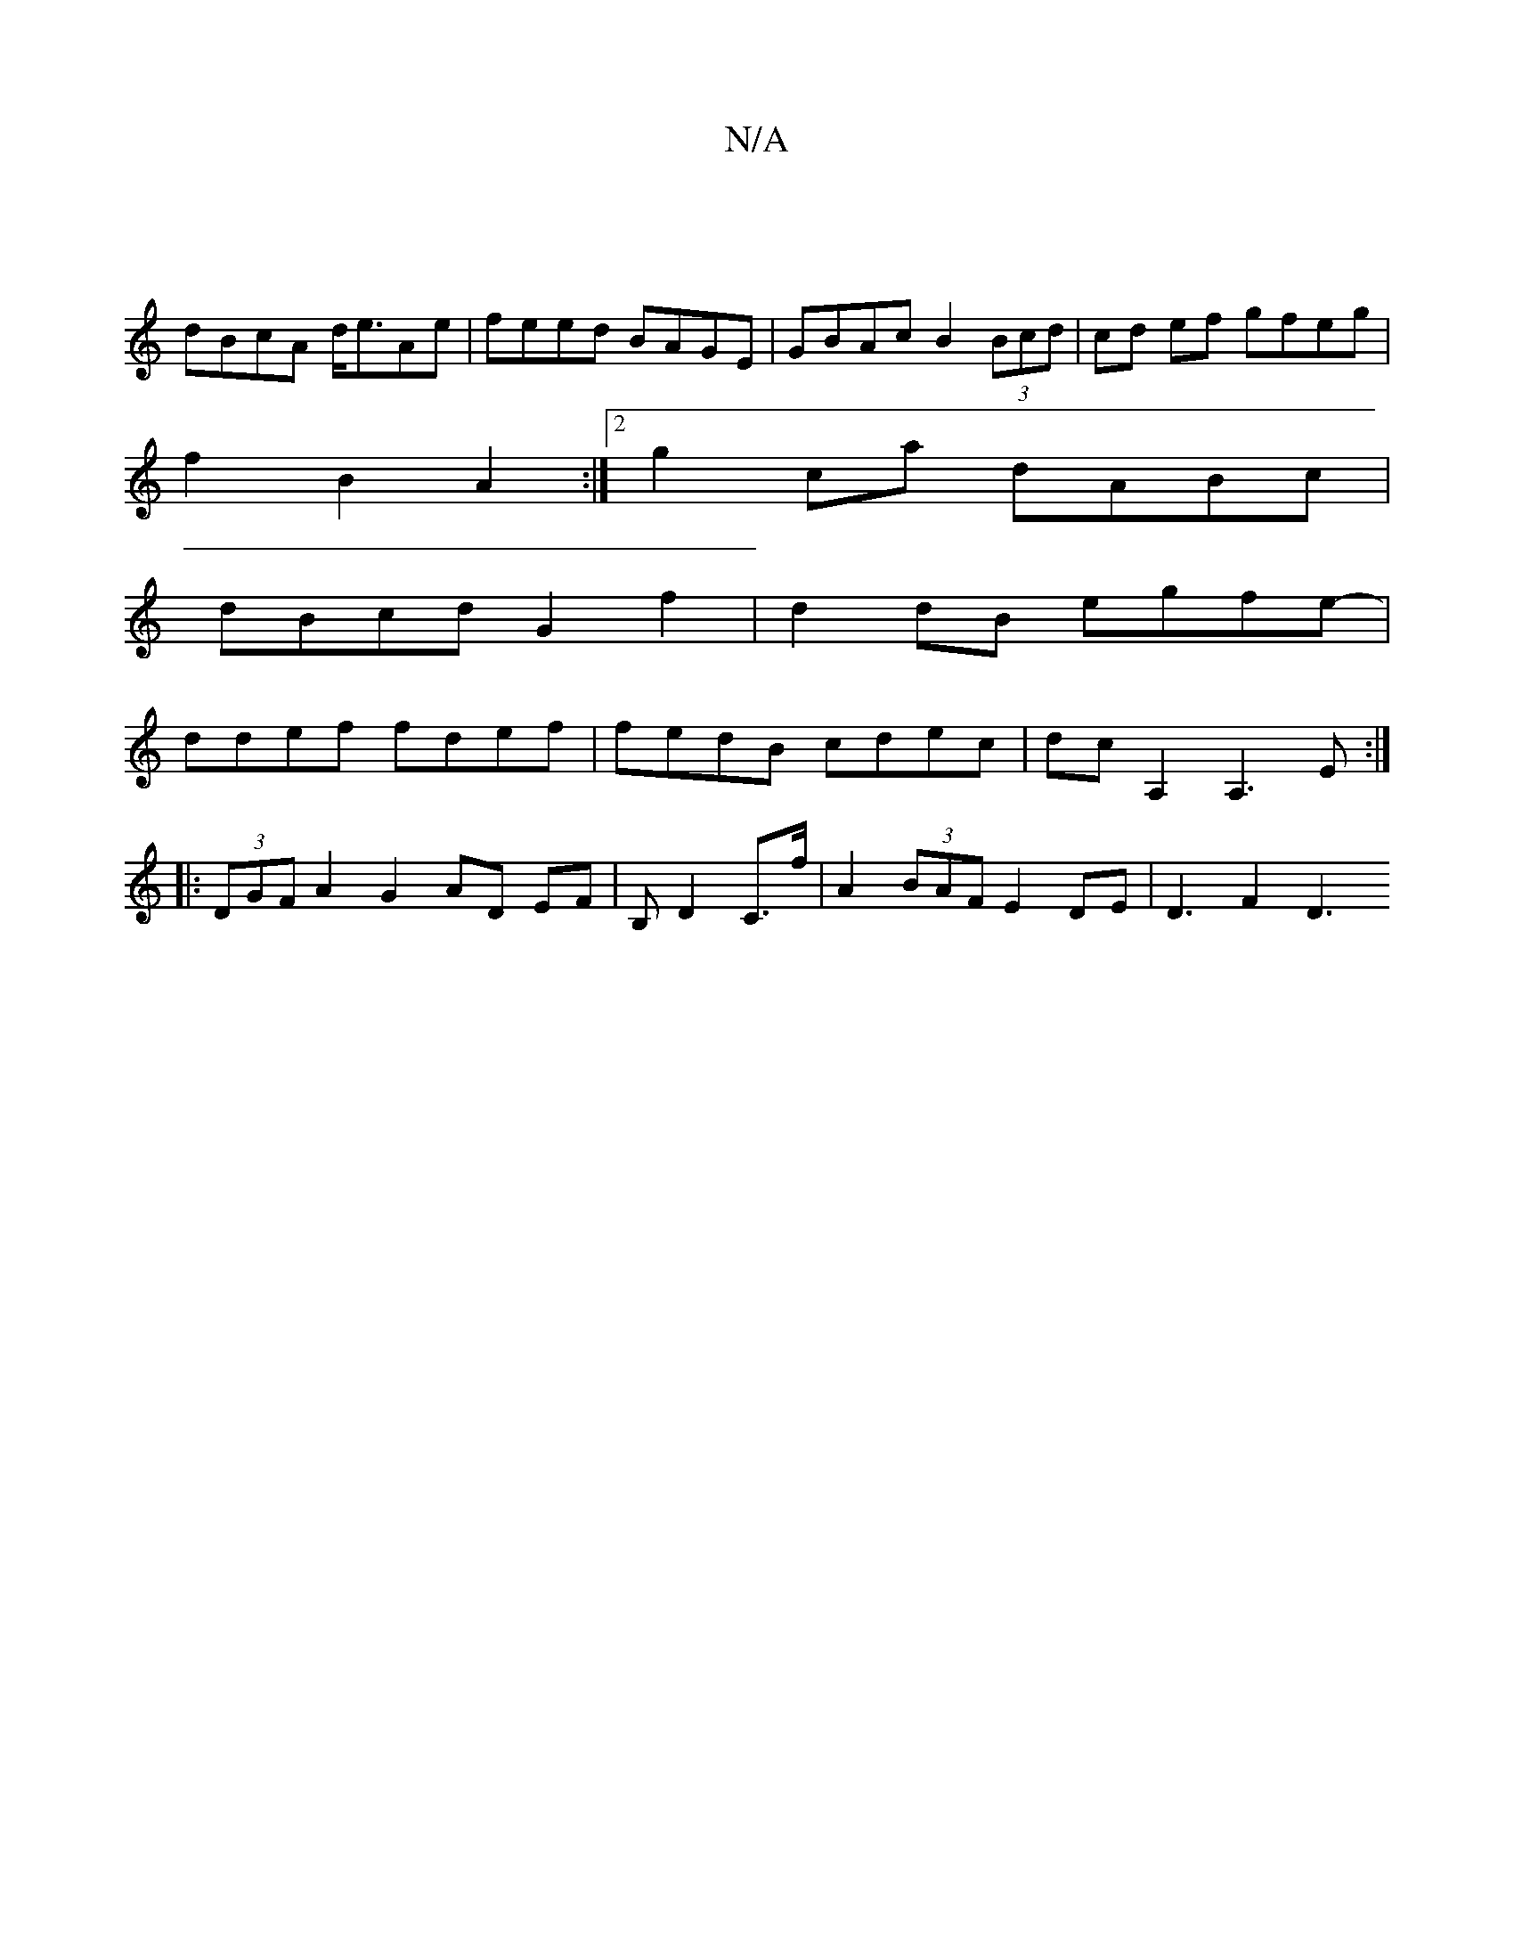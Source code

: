 X:1
T:N/A
M:4/4
R:N/A
K:Cmajor
2 |
dBcA d<eAe | feed BAGE | GBAc B2 (3Bcd | cd ef gfeg |
f2 B2 A2 :|2 g2ca dABc |
dBcd G2 f2|d2dB egfe-|
ddef fdef|fedB cdec|dc A,2 A,3E :|
|: (3DGF A2 G2 AD EF | B, D2 C>f | A2 (3BAF E2DE | D3 F2 D3